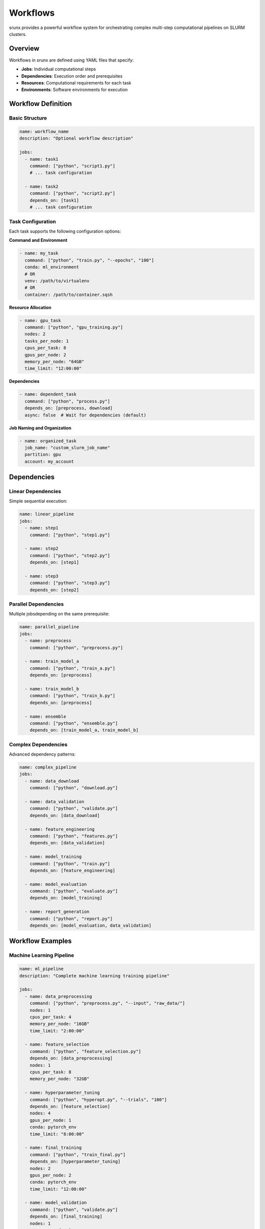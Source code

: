 Workflows
=========

srunx provides a powerful workflow system for orchestrating complex multi-step computational pipelines on SLURM clusters.

Overview
--------

Workflows in srunx are defined using YAML files that specify:

- **Jobs**: Individual computational steps
- **Dependencies**: Execution order and prerequisites
- **Resources**: Computational requirements for each task
- **Environments**: Software environments for execution

Workflow Definition
-------------------

Basic Structure
~~~~~~~~~~~~~~~

.. code-block:: yaml

   name: workflow_name
   description: "Optional workflow description"

   jobs:
     - name: task1
       command: ["python", "script1.py"]
       # ... task configuration

     - name: task2
       command: ["python", "script2.py"]
       depends_on: [task1]
       # ... task configuration

Task Configuration
~~~~~~~~~~~~~~~~~~

Each task supports the following configuration options:

**Command and Environment**

.. code-block:: yaml

   - name: my_task
     command: ["python", "train.py", "--epochs", "100"]
     conda: ml_environment
     # OR
     venv: /path/to/virtualenv
     # OR
     container: /path/to/container.sqsh

**Resource Allocation**

.. code-block:: yaml

   - name: gpu_task
     command: ["python", "gpu_training.py"]
     nodes: 2
     tasks_per_node: 1
     cpus_per_task: 8
     gpus_per_node: 2
     memory_per_node: "64GB"
     time_limit: "12:00:00"

**Dependencies**

.. code-block:: yaml

   - name: dependent_task
     command: ["python", "process.py"]
     depends_on: [preprocess, download]
     async: false  # Wait for dependencies (default)

**Job Naming and Organization**

.. code-block:: yaml

   - name: organized_task
     job_name: "custom_slurm_job_name"
     partition: gpu
     account: my_account

Dependencies
------------

Linear Dependencies
~~~~~~~~~~~~~~~~~~~

Simple sequential execution:

.. code-block:: yaml

   name: linear_pipeline
   jobs:
     - name: step1
       command: ["python", "step1.py"]

     - name: step2
       command: ["python", "step2.py"]
       depends_on: [step1]

     - name: step3
       command: ["python", "step3.py"]
       depends_on: [step2]

Parallel Dependencies
~~~~~~~~~~~~~~~~~~~~~

Multiple jobsdepending on the same prerequisite:

.. code-block:: yaml

   name: parallel_pipeline
   jobs:
     - name: preprocess
       command: ["python", "preprocess.py"]

     - name: train_model_a
       command: ["python", "train_a.py"]
       depends_on: [preprocess]

     - name: train_model_b
       command: ["python", "train_b.py"]
       depends_on: [preprocess]

     - name: ensemble
       command: ["python", "ensemble.py"]
       depends_on: [train_model_a, train_model_b]

Complex Dependencies
~~~~~~~~~~~~~~~~~~~~

Advanced dependency patterns:

.. code-block:: yaml

   name: complex_pipeline
   jobs:
     - name: data_download
       command: ["python", "download.py"]

     - name: data_validation
       command: ["python", "validate.py"]
       depends_on: [data_download]

     - name: feature_engineering
       command: ["python", "features.py"]
       depends_on: [data_validation]

     - name: model_training
       command: ["python", "train.py"]
       depends_on: [feature_engineering]

     - name: model_evaluation
       command: ["python", "evaluate.py"]
       depends_on: [model_training]

     - name: report_generation
       command: ["python", "report.py"]
       depends_on: [model_evaluation, data_validation]

Workflow Examples
-----------------

Machine Learning Pipeline
~~~~~~~~~~~~~~~~~~~~~~~~~~

.. code-block:: yaml

   name: ml_pipeline
   description: "Complete machine learning training pipeline"

   jobs:
     - name: data_preprocessing
       command: ["python", "preprocess.py", "--input", "raw_data/"]
       nodes: 1
       cpus_per_task: 4
       memory_per_node: "16GB"
       time_limit: "2:00:00"

     - name: feature_selection
       command: ["python", "feature_selection.py"]
       depends_on: [data_preprocessing]
       nodes: 1
       cpus_per_task: 8
       memory_per_node: "32GB"

     - name: hyperparameter_tuning
       command: ["python", "hyperopt.py", "--trials", "100"]
       depends_on: [feature_selection]
       nodes: 4
       gpus_per_node: 1
       conda: pytorch_env
       time_limit: "8:00:00"

     - name: final_training
       command: ["python", "train_final.py"]
       depends_on: [hyperparameter_tuning]
       nodes: 2
       gpus_per_node: 2
       conda: pytorch_env
       time_limit: "12:00:00"

     - name: model_validation
       command: ["python", "validate.py"]
       depends_on: [final_training]
       nodes: 1
       gpus_per_node: 1
       conda: pytorch_env

     - name: deployment_prep
       command: ["python", "prepare_deployment.py"]
       depends_on: [model_validation]
       nodes: 1
       async: true

Bioinformatics Pipeline
~~~~~~~~~~~~~~~~~~~~~~~

.. code-block:: yaml

   name: genomics_pipeline
   description: "RNA-seq analysis pipeline"

   jobs:
     - name: quality_control
       command: ["fastqc", "*.fastq.gz"]
       nodes: 1
       cpus_per_task: 16

     - name: trimming
       command: ["trim_galore", "--paired", "sample_R1.fastq.gz", "sample_R2.fastq.gz"]
       depends_on: [quality_control]
       nodes: 1
       cpus_per_task: 8

     - name: alignment
       command: ["STAR", "--runThreadN", "32", "--genomeDir", "genome_index"]
       depends_on: [trimming]
       nodes: 1
       cpus_per_task: 32
       memory_per_node: "64GB"
       time_limit: "4:00:00"

     - name: quantification
       command: ["featureCounts", "-T", "16", "-a", "annotation.gtf"]
       depends_on: [alignment]
       nodes: 1
       cpus_per_task: 16

     - name: differential_expression
       command: ["Rscript", "deseq2_analysis.R"]
       depends_on: [quantification]
       nodes: 1
       cpus_per_task: 4
       conda: r_env

Workflow Execution
------------------

Running Workflows
~~~~~~~~~~~~~~~~~

Execute a workflow:

.. code-block:: bash

   srunx flow run pipeline.yaml

Validate workflow before execution:

.. code-block:: bash

   srunx flow validate pipeline.yaml

Dry run (show what would be executed):

.. code-block:: bash

   srunx flow run pipeline.yaml --dry-run

Monitoring Workflows
~~~~~~~~~~~~~~~~~~~~

srunx provides built-in workflow monitoring:

- **Progress tracking**: See which jobs are running/completed
- **Dependency resolution**: Automatic job scheduling based on dependencies
- **Error handling**: Failed jobs don't block independent jobs
- **Logging**: Comprehensive logging of workflow execution

Workflow Management
-------------------

Error Handling
~~~~~~~~~~~~~~

When a job fails:

1. **Dependent jobs are blocked**: Jobs depending on failed job won't run
2. **Independent jobs continue**: Other jobs in the workflow continue
3. **Detailed logging**: Error information is captured and logged
4. **Manual intervention**: You can fix issues and restart failed jobs

Restart and Recovery
~~~~~~~~~~~~~~~~~~~~

srunx supports workflow restart capabilities:

.. code-block:: bash

   # Resume from a specific job
   srunx flow run pipeline.yaml --start-from job_name

   # Skip completed jobs
   srunx flow run pipeline.yaml --resume

Best Practices
--------------

Workflow Design
~~~~~~~~~~~~~~~

1. **Modular jobs**: Keep jobs focused and independent when possible
2. **Resource optimization**: Right-size resources for each job
3. **Checkpointing**: Save intermediate results for recovery
4. **Testing**: Test individual jobs before full workflow execution

Dependency Management
~~~~~~~~~~~~~~~~~~~~~

1. **Minimize dependencies**: Reduce blocking relationships
2. **Parallel execution**: Design for maximum parallelism
3. **Data dependencies**: Ensure data flow matches job dependencies
4. **Avoid cycles**: srunx will detect and reject circular dependencies

Resource Planning
~~~~~~~~~~~~~~~~~

1. **Job profiling**: Understand resource needs for each job
2. **Queue management**: Consider cluster queue policies
3. **Time limits**: Set appropriate time limits for each job
4. **Resource sharing**: Balance resource allocation across jobs

Advanced Features
-----------------

Conditional Execution
~~~~~~~~~~~~~~~~~~~~~

.. code-block:: yaml

   - name: conditional_job
     command: ["python", "conditional.py"]
     depends_on: [prerequisite]
     condition: "file_exists('trigger.txt')"

Parameter Substitution
~~~~~~~~~~~~~~~~~~~~~~

.. code-block:: yaml

   name: parameterized_workflow
   parameters:
     dataset: "experiment_1"
     epochs: 100

   jobs:
     - name: training
       command: ["python", "train.py", "--dataset", "{{dataset}}", "--epochs", "{{epochs}}"]

Workflow Templates
~~~~~~~~~~~~~~~~~~

Create reusable workflow templates:

.. code-block:: yaml

   name: ml_template
   template: true

   jobs:
     - name: preprocess
       command: ["python", "preprocess.py", "--input", "{{input_path}}"]

     - name: train
       command: ["python", "train.py", "--model", "{{model_type}}"]
       depends_on: [preprocess]
